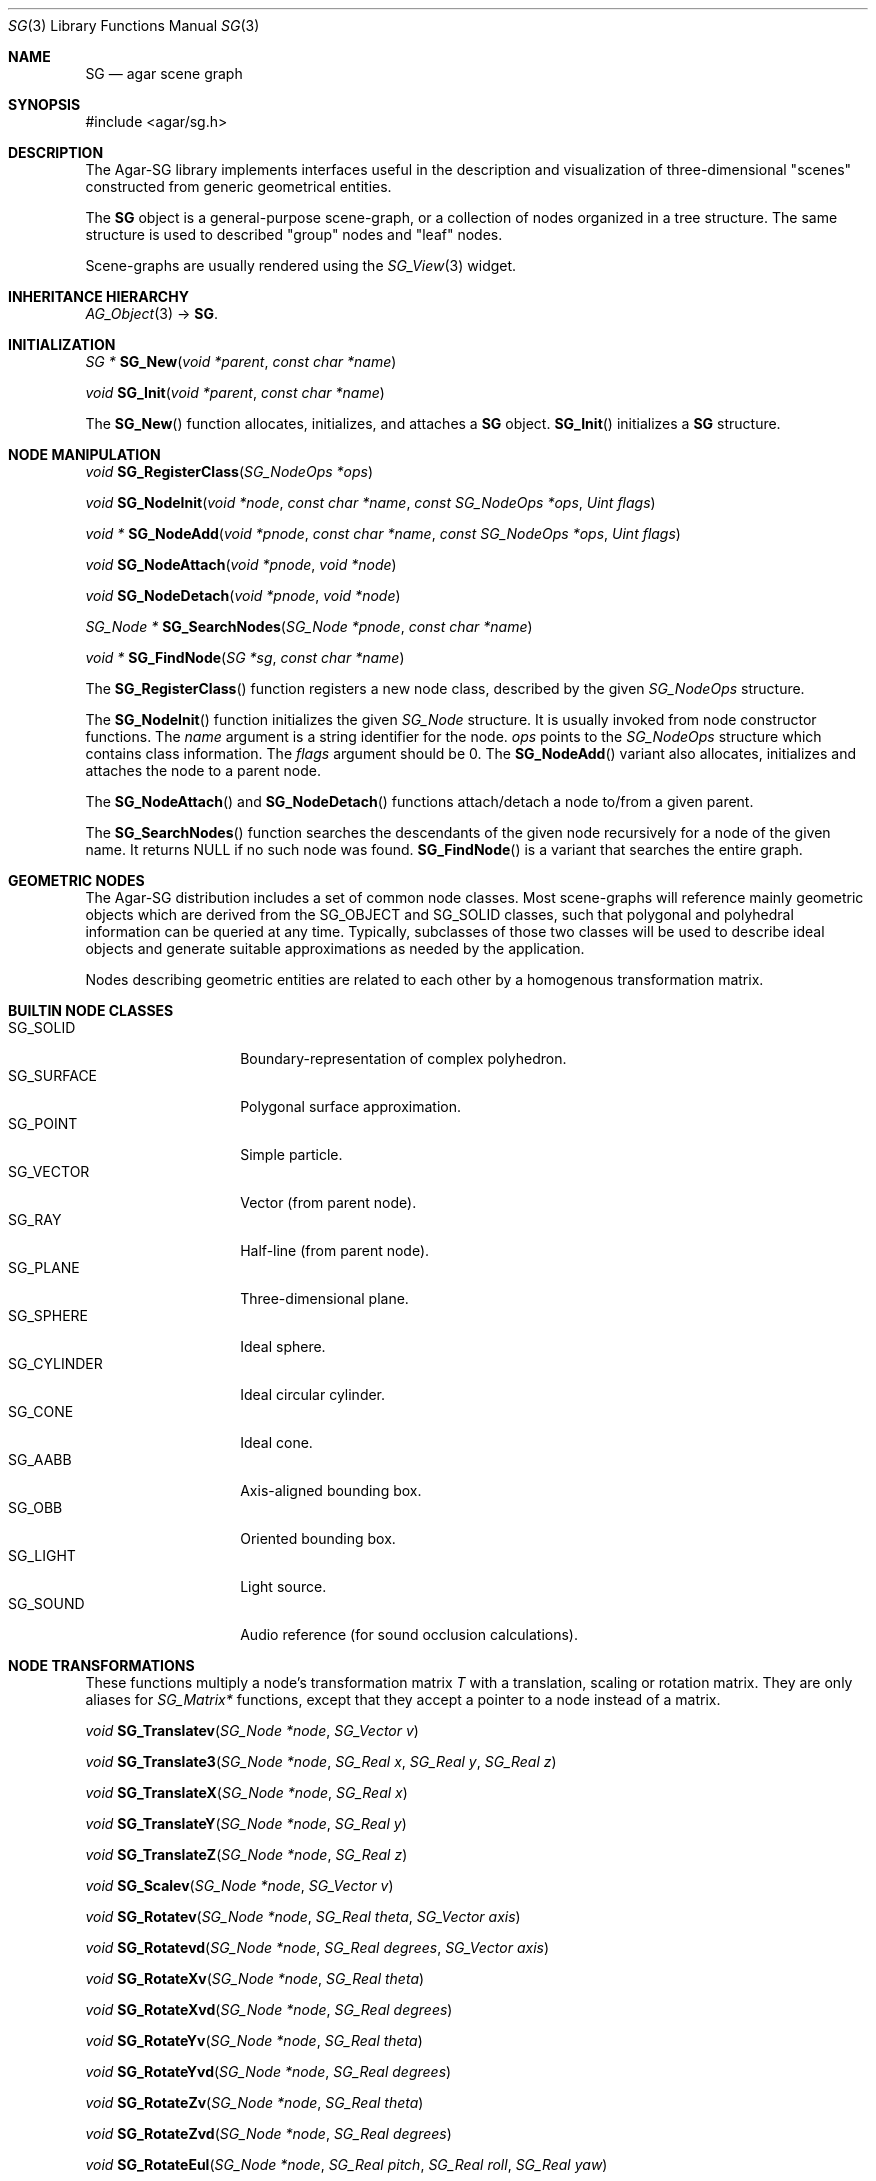 .\"
.\" Copyright (c) 2006-2007 Hypertriton, Inc. <http://hypertriton.com/>
.\"
.\" Redistribution and use in source and binary forms, with or without
.\" modification, are permitted provided that the following conditions
.\" are met:
.\" 1. Redistributions of source code must retain the above copyright
.\"    notice, this list of conditions and the following disclaimer.
.\" 2. Redistributions in binary form must reproduce the above copyright
.\"    notice, this list of conditions and the following disclaimer in the
.\"    documentation and/or other materials provided with the distribution.
.\" 
.\" THIS SOFTWARE IS PROVIDED BY THE AUTHOR ``AS IS'' AND ANY EXPRESS OR
.\" IMPLIED WARRANTIES, INCLUDING, BUT NOT LIMITED TO, THE IMPLIED
.\" WARRANTIES OF MERCHANTABILITY AND FITNESS FOR A PARTICULAR PURPOSE
.\" ARE DISCLAIMED. IN NO EVENT SHALL THE AUTHOR BE LIABLE FOR ANY DIRECT,
.\" INDIRECT, INCIDENTAL, SPECIAL, EXEMPLARY, OR CONSEQUENTIAL DAMAGES
.\" (INCLUDING BUT NOT LIMITED TO, PROCUREMENT OF SUBSTITUTE GOODS OR
.\" SERVICES; LOSS OF USE, DATA, OR PROFITS; OR BUSINESS INTERRUPTION)
.\" HOWEVER CAUSED AND ON ANY THEORY OF LIABILITY, WHETHER IN CONTRACT,
.\" STRICT LIABILITY, OR TORT (INCLUDING NEGLIGENCE OR OTHERWISE) ARISING
.\" IN ANY WAY OUT OF THE USE OF THIS SOFTWARE EVEN IF ADVISED OF THE
.\" POSSIBILITY OF SUCH DAMAGE.
.\"
.Dd June 23, 2006
.Dt SG 3
.Os
.ds vT Agar-SG API Reference
.ds oS Agar-SG 1.0
.Sh NAME
.Nm SG
.Nd agar scene graph
.Sh SYNOPSIS
.Bd -literal
#include <agar/sg.h>
.Ed
.Sh DESCRIPTION
The Agar-SG library implements interfaces useful in the description and
visualization of three-dimensional "scenes" constructed from generic
geometrical entities.
.Pp
The
.Nm
object is a general-purpose scene-graph, or a collection of nodes organized
in a tree structure.
The same structure is used to described "group" nodes and "leaf" nodes.
.Pp
Scene-graphs are usually rendered using the
.Xr SG_View 3
widget.
.Sh INHERITANCE HIERARCHY
.Xr AG_Object 3 ->
.Nm .
.Sh INITIALIZATION
.nr nS 1
.Ft "SG *"
.Fn SG_New "void *parent" "const char *name"
.Pp
.Ft "void"
.Fn SG_Init "void *parent" "const char *name"
.Pp
.nr nS 0
The
.Fn SG_New
function allocates, initializes, and attaches a
.Nm
object.
.Fn SG_Init
initializes a
.Nm
structure.
.Sh NODE MANIPULATION
.nr nS 1
.Ft "void"
.Fn SG_RegisterClass "SG_NodeOps *ops"
.Pp
.Ft "void"
.Fn SG_NodeInit "void *node" "const char *name" "const SG_NodeOps *ops" "Uint flags"
.Pp
.Ft "void *"
.Fn SG_NodeAdd "void *pnode" "const char *name" "const SG_NodeOps *ops" "Uint flags"
.Pp
.Ft "void"
.Fn SG_NodeAttach "void *pnode" "void *node"
.Pp
.Ft "void"
.Fn SG_NodeDetach "void *pnode" "void *node"
.Pp
.Ft "SG_Node *"
.Fn SG_SearchNodes "SG_Node *pnode" "const char *name"
.Pp
.Ft "void *"
.Fn SG_FindNode "SG *sg" "const char *name"
.Pp
.nr nS 0
The
.Fn SG_RegisterClass
function registers a new node class, described by the given
.Ft SG_NodeOps
structure.
.Pp
The
.Fn SG_NodeInit
function initializes the given
.Ft SG_Node
structure.
It is usually invoked from node constructor functions.
The
.Fa name
argument is a string identifier for the node.
.Fa ops
points to the
.Ft SG_NodeOps
structure which contains class information.
The
.Fa flags
argument should be 0.
The
.Fn SG_NodeAdd
variant also allocates, initializes and attaches the node to a parent node.
.Pp
The
.Fn SG_NodeAttach
and
.Fn SG_NodeDetach
functions attach/detach a node to/from a given parent.
.Pp
The
.Fn SG_SearchNodes
function searches the descendants of the given node recursively for a node
of the given name.
It returns NULL if no such node was found.
.Fn SG_FindNode
is a variant that searches the entire graph.
.Sh GEOMETRIC NODES
The Agar-SG distribution includes a set of common node classes.
Most scene-graphs will reference mainly geometric objects which are derived
from the
.Dv SG_OBJECT
and
.Dv SG_SOLID
classes, such that polygonal and polyhedral information can be queried at
any time.
Typically, subclasses of those two classes will be used to describe ideal
objects and generate suitable approximations as needed by the application.
.Pp
Nodes describing geometric entities are related to each other by a homogenous
transformation matrix.
.Sh BUILTIN NODE CLASSES
.Bl -tag -compact -width "SG_CYLINDER "
.It SG_SOLID
Boundary-representation of complex polyhedron.
.It SG_SURFACE
Polygonal surface approximation.
.It SG_POINT
Simple particle.
.It SG_VECTOR
Vector (from parent node).
.It SG_RAY
Half-line (from parent node).
.It SG_PLANE
Three-dimensional plane.
.It SG_SPHERE
Ideal sphere.
.It SG_CYLINDER
Ideal circular cylinder.
.It SG_CONE
Ideal cone.
.It SG_AABB
Axis-aligned bounding box.
.It SG_OBB
Oriented bounding box.
.It SG_LIGHT
Light source.
.It SG_SOUND
Audio reference (for sound occlusion calculations).
.El
.Sh NODE TRANSFORMATIONS
These functions multiply a node's transformation matrix
.Va T
with a translation, scaling or rotation matrix.
They are only aliases for
.Ft SG_Matrix*
functions, except that they accept a pointer to a node instead of a matrix.
.Pp
.nr nS 0
.Ft "void"
.Fn SG_Translatev "SG_Node *node" "SG_Vector v"
.Pp
.Ft "void"
.Fn SG_Translate3 "SG_Node *node" "SG_Real x" "SG_Real y" "SG_Real z"
.Pp
.Ft "void"
.Fn SG_TranslateX "SG_Node *node" "SG_Real x"
.Pp
.Ft "void"
.Fn SG_TranslateY "SG_Node *node" "SG_Real y"
.Pp
.Ft "void"
.Fn SG_TranslateZ "SG_Node *node" "SG_Real z"
.Pp
.Ft "void"
.Fn SG_Scalev "SG_Node *node" "SG_Vector v"
.Pp
.Ft "void"
.Fn SG_Rotatev "SG_Node *node" "SG_Real theta" "SG_Vector axis"
.Pp
.Ft "void"
.Fn SG_Rotatevd "SG_Node *node" "SG_Real degrees" "SG_Vector axis"
.Pp
.Ft "void"
.Fn SG_RotateXv "SG_Node *node" "SG_Real theta"
.Pp
.Ft "void"
.Fn SG_RotateXvd "SG_Node *node" "SG_Real degrees"
.Pp
.Ft "void"
.Fn SG_RotateYv "SG_Node *node" "SG_Real theta"
.Pp
.Ft "void"
.Fn SG_RotateYvd "SG_Node *node" "SG_Real degrees"
.Pp
.Ft "void"
.Fn SG_RotateZv "SG_Node *node" "SG_Real theta"
.Pp
.Ft "void"
.Fn SG_RotateZvd "SG_Node *node" "SG_Real degrees"
.Pp
.Ft "void"
.Fn SG_RotateEul "SG_Node *node" "SG_Real pitch" "SG_Real roll" "SG_Real yaw"
.Pp 
.Ft "void"
.Fn SG_RotateEuld "SG_Node *node" "SG_Real pitch" "SG_Real roll" "SG_Real yaw"
.Pp
.Ft "void"
.Fn SG_GetNodeTransform "void *node" "SG_Matrix *T"
.Pp
.nr nS 1
.Pp
The
.Fn SG_Translate*
functions multiply
.Va T
by a translation matrix.
.Fn SG_Scalev
multiplies
.Va T
by a scaling matrix.
.Fn SG_Rotate*
multiply
.Va T
by a rotation matrix.
Angles are given in radians, except for
.Fn SG_Rotate*d
variants which accept angular arguments in degrees.
.Pp
.Fn SG_Rotatev
generates a rotation of
.Fa theta
radians around
.Fa axis .
The
.Fn SG_Rotate*
variants with the "d" suffix accept angles in degrees instead of radians.
.Pp
The
.Fn SG_GetNodeTransform
function returns a matrix which is the product of the transformation
matrices of the given node and all of its parents.
.Sh SEE ALSO
.Xr SG_Camera 3 ,
.Xr SG_Light 3 ,
.Xr SG_Matrix 3 ,
.Xr SG_Plane 3 ,
.Xr SG_PlaneObj 3 ,
.Xr SG_Point 3 ,
.Xr SG_Quat 3 ,
.Xr SG_Solid 3 ,
.Xr SG_Sphere 3 ,
.Xr SG_Spherical 3 ,
.Xr SG_Vector 3 ,
.Xr SG_View 3
.Sh HISTORY
The
.Nm
object first appeared in Agar-SG 1.0.
